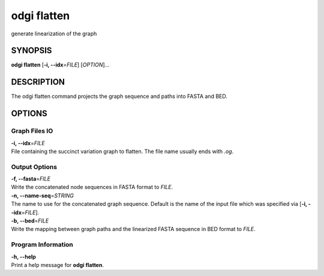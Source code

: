 .. _odgi flatten:

#########
odgi flatten
#########

generate linearization of the graph

SYNOPSIS
========

**odgi flatten** [**-i, --idx**\ =\ *FILE*] [*OPTION*]…

DESCRIPTION
===========

The odgi flatten command projects the graph sequence and paths into
FASTA and BED.

OPTIONS
=======

Graph Files IO
--------------

| **-i, --idx**\ =\ *FILE*
| File containing the succinct variation graph to flatten. The file name
  usually ends with *.og*.

Output Options
--------------

| **-f, --fasta**\ =\ *FILE*
| Write the concatenated node sequences in FASTA format to *FILE*.

| **-n, --name-seq**\ =\ *STRING*
| The name to use for the concatenated graph sequence. Default is the
  name of the input file which was specified via [**-i,
  --idx**\ =\ *FILE*].

| **-b, --bed**\ =\ *FILE*
| Write the mapping between graph paths and the linearized FASTA
  sequence in BED format to *FILE*.

Program Information
-------------------

| **-h, --help**
| Print a help message for **odgi flatten**.

..
	EXIT STATUS
	===========
	
	| **0**
	| Success.
	
	| **1**
	| Failure (syntax or usage error; parameter error; file processing
	  failure; unexpected error).
	
	BUGS
	====
	
	Refer to the **odgi** issue tracker at
	https://github.com/pangenome/odgi/issues.
